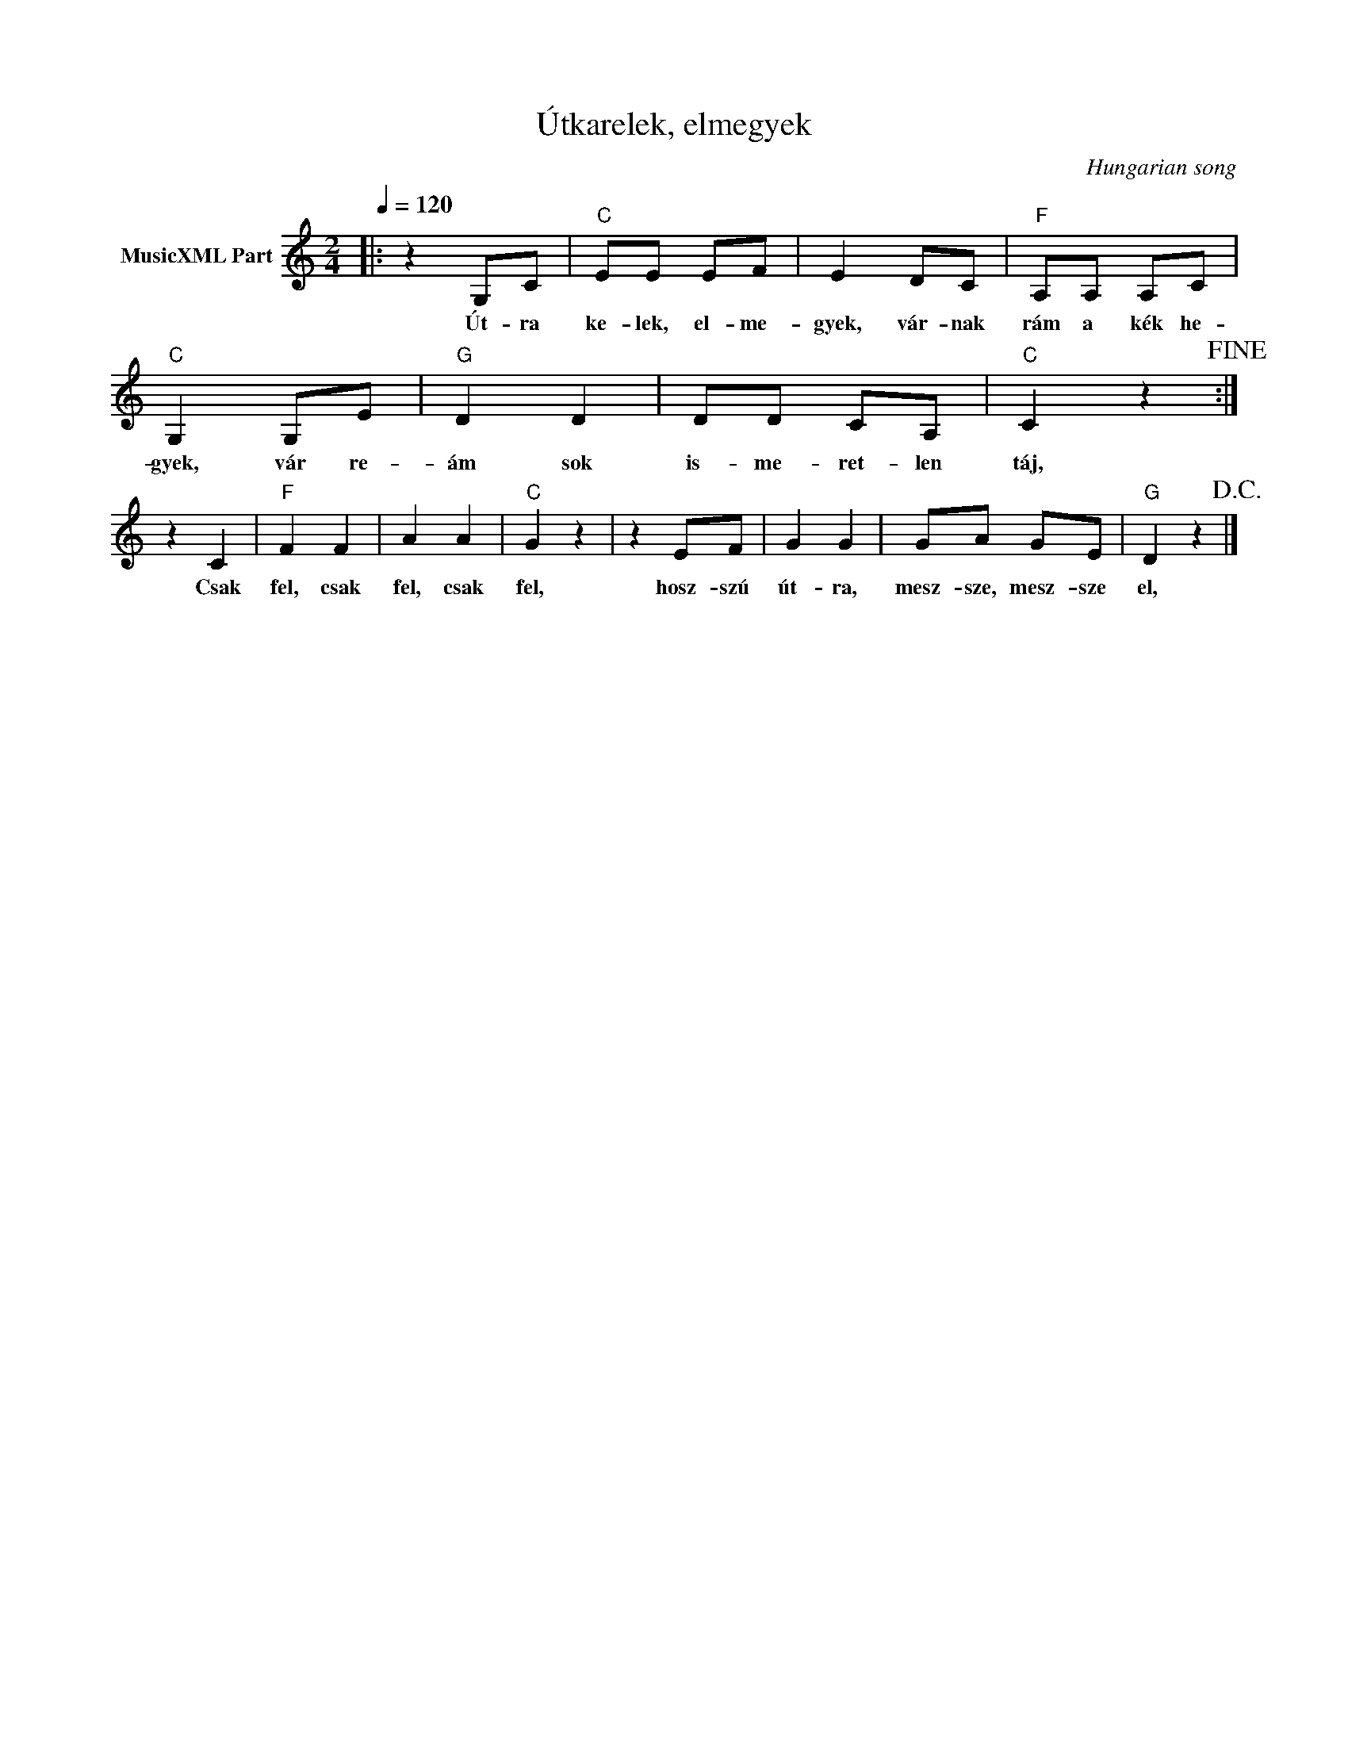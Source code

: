 X:1
T:Útkarelek, elmegyek
T: 
C:Hungarian song
Z:Public Domain
L:1/8
Q:1/4=120
M:2/4
K:C
V:1 treble nm="MusicXML Part"
%%MIDI program 0
V:1
|: z2 G,C |"C" EE EF | E2 DC |"F" A,A, A,C |"C" G,2 G,E |"G" D2 D2 | DD CA, |"C" C2 z2!fine! :| %8
w: Út- ra|ke- lek, el- me-|gyek, vár- nak|rám a kék he-|gyek, vár re-|ám sok|is- me- ret- len|táj,|
 z2 C2 |"F" F2 F2 | A2 A2 |"C" G2 z2 | z2 EF | G2 G2 | GA GE |"G" D2 z2!D.C.! |] %16
w: Csak|fel, csak|fel, csak|fel,|hosz- szú|út- ra,|mesz- sze, mesz- sze|el,|

